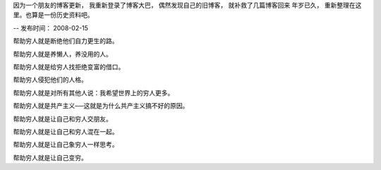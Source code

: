 因为一个朋友的博客更新， 我重新登录了博客大巴， 偶然发现自己的旧博客， 就补救了几篇博客回来
年岁已久， 重新整理在这里。也算是一份历史资料吧。

--
发布时间： 2008-02-15

帮助穷人就是断绝他们自力更生的路。

帮助穷人就是养懒人，养没用的人。

帮助穷人就是给穷人找拒绝变富的借口。

帮助穷人侵犯他们的人格。

帮助穷人就是对所有其他人说：我希望世界上的穷人更多。

帮助穷人就是共产主义──这就是为什么共产主义搞不好的原因。

帮助穷人就是让自己和穷人交朋友。

帮助穷人就是让自己和穷人混在一起。

帮助穷人就是让自己象穷人一样思考。

帮助穷人就是让自己变穷。

